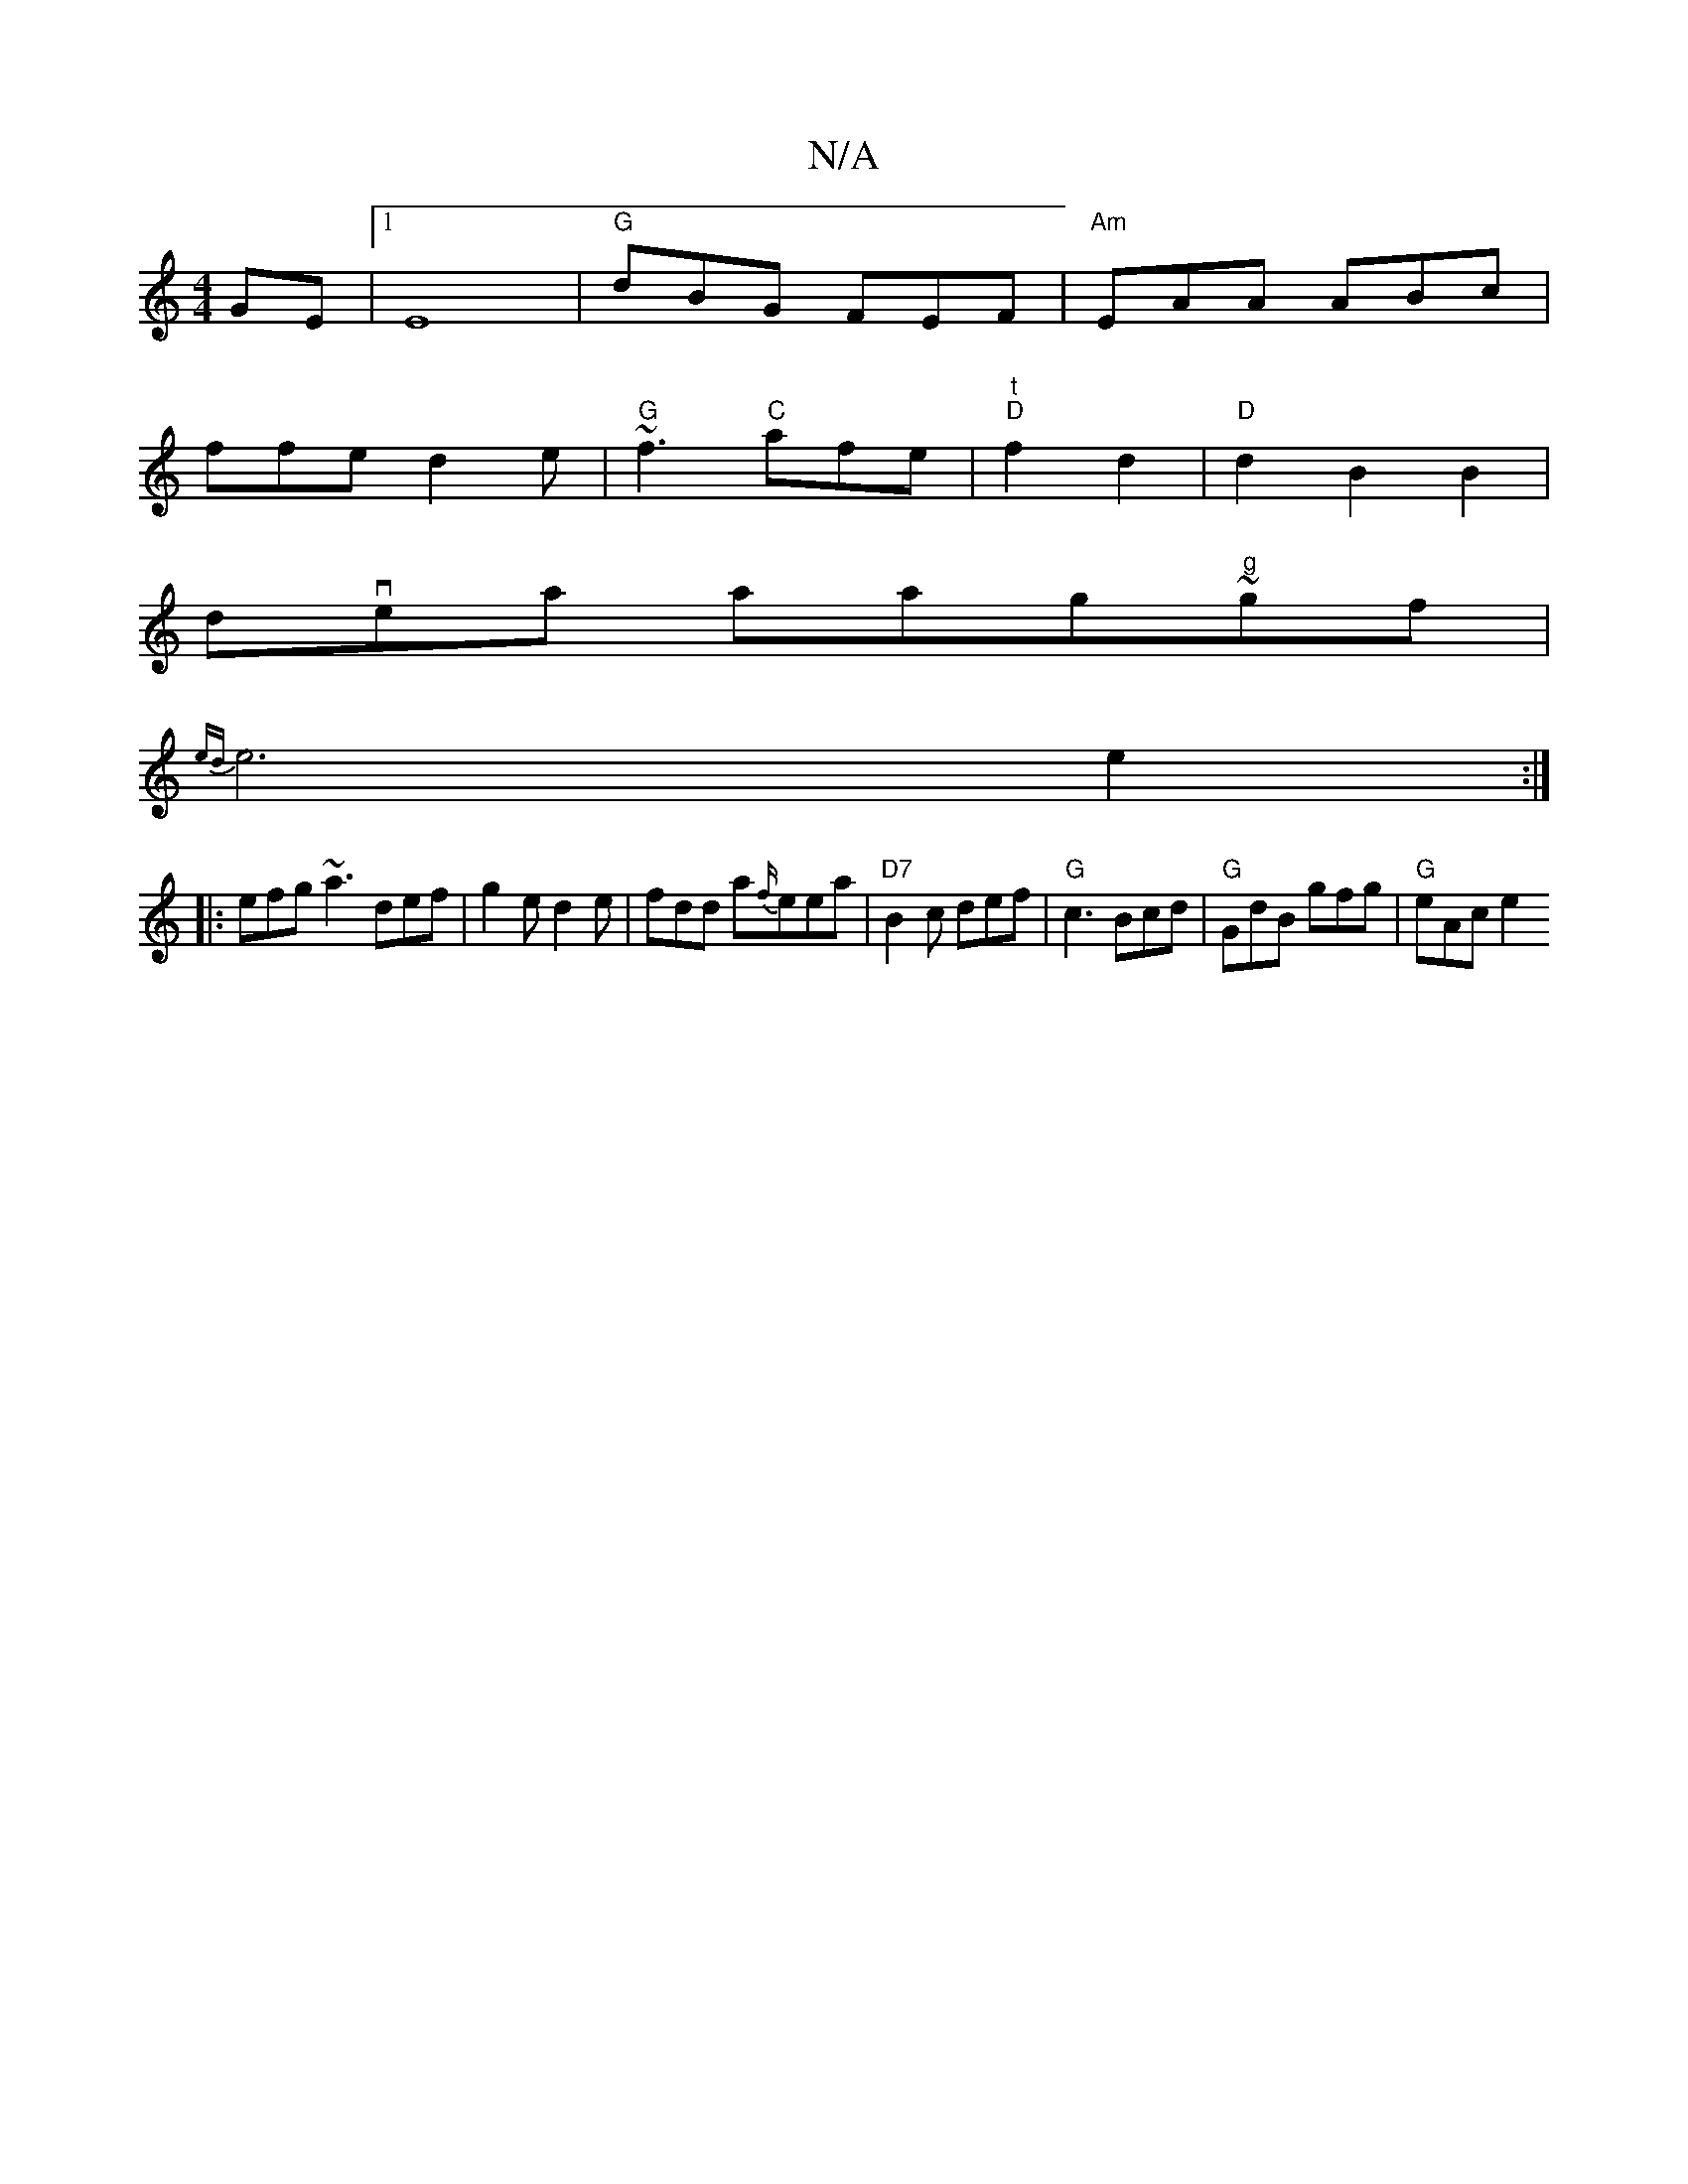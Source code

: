 X:1
T:N/A
M:4/4
R:N/A
K:Cmajor
GE |1 E8 |"G"dBG FEF | "Am"EAA ABc |
ffe d2e|"G" ~f3 "C"afe | "t""D"f2 d2 | "D"d2 B2 B2|
dvea aag"g"~gf|
{ed}e6e2:|
|:efg ~a3 def| g2 e d2 e| fdd a{f/}eea | "D7" B2c def|"G"c3 Bcd|"G"GdB gfg|"G"eAc e2
